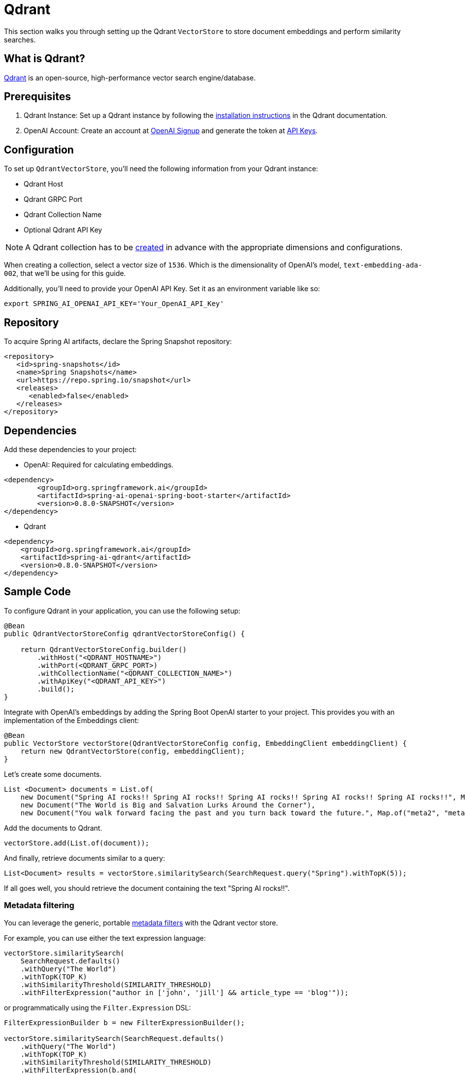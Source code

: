 = Qdrant

This section walks you through setting up the Qdrant `VectorStore` to store document embeddings and perform similarity searches.

== What is Qdrant?

link:https://www.qdrant.tech/[Qdrant] is an open-source, high-performance vector search engine/database.

== Prerequisites

1. Qdrant Instance: Set up a Qdrant instance by following the link:https://qdrant.tech/documentation/guides/installation/[installation instructions] in the Qdrant documentation.
2. OpenAI Account: Create an account at link:https://platform.openai.com/signup[OpenAI Signup] and generate the token at link:https://platform.openai.com/account/api-keys[API Keys].

== Configuration

To set up `QdrantVectorStore`, you'll need the following information from your Qdrant instance:

* Qdrant Host
* Qdrant GRPC Port
* Qdrant Collection Name
* Optional Qdrant API Key

[NOTE]
====
A Qdrant collection has to be link:https://qdrant.tech/documentation/concepts/collections/#create-a-collection[created] in advance with the appropriate dimensions and configurations.
====

When creating a collection, select a vector size of `1536`. Which is the dimensionality of OpenAI's model, `text-embedding-ada-002`, that we'll be using for this guide.

Additionally, you'll need to provide your OpenAI API Key. Set it as an environment variable like so:

[source,bash]
----
export SPRING_AI_OPENAI_API_KEY='Your_OpenAI_API_Key'
----

== Repository

To acquire Spring AI artifacts, declare the Spring Snapshot repository:

[source,xml]
----
<repository>
   <id>spring-snapshots</id>
   <name>Spring Snapshots</name>
   <url>https://repo.spring.io/snapshot</url>
   <releases>
      <enabled>false</enabled>
   </releases>
</repository>
----

== Dependencies

Add these dependencies to your project:

* OpenAI: Required for calculating embeddings.

[source,xml]
----
<dependency>
	<groupId>org.springframework.ai</groupId>
	<artifactId>spring-ai-openai-spring-boot-starter</artifactId>
	<version>0.8.0-SNAPSHOT</version>
</dependency>
----

* Qdrant

[source,xml]
----
<dependency>
    <groupId>org.springframework.ai</groupId>
    <artifactId>spring-ai-qdrant</artifactId>
    <version>0.8.0-SNAPSHOT</version>
</dependency>
----

== Sample Code

To configure Qdrant in your application, you can use the following setup:

[source,java]
----
@Bean
public QdrantVectorStoreConfig qdrantVectorStoreConfig() {

    return QdrantVectorStoreConfig.builder()
        .withHost("<QDRANT_HOSTNAME>")
        .withPort(<QDRANT_GRPC_PORT>)
        .withCollectionName("<QDRANT_COLLECTION_NAME>")
        .withApiKey("<QDRANT_API_KEY>")
        .build();
}
----

Integrate with OpenAI's embeddings by adding the Spring Boot OpenAI starter to your project.
This provides you with an implementation of the Embeddings client:

[source,java]
----
@Bean
public VectorStore vectorStore(QdrantVectorStoreConfig config, EmbeddingClient embeddingClient) {
    return new QdrantVectorStore(config, embeddingClient);
}
----

Let's create some documents.

[source,java]
----
List <Document> documents = List.of(
    new Document("Spring AI rocks!! Spring AI rocks!! Spring AI rocks!! Spring AI rocks!! Spring AI rocks!!", Map.of("meta1", "meta1")),
    new Document("The World is Big and Salvation Lurks Around the Corner"),
    new Document("You walk forward facing the past and you turn back toward the future.", Map.of("meta2", "meta2")));
----

Add the documents to Qdrant.

[source,java]
----
vectorStore.add(List.of(document));
----

And finally, retrieve documents similar to a query:

[source,java]
----
List<Document> results = vectorStore.similaritySearch(SearchRequest.query("Spring").withTopK(5));
----

If all goes well, you should retrieve the document containing the text "Spring AI rocks!!".

=== Metadata filtering

You can leverage the generic, portable link:https://docs.spring.io/spring-ai/reference/api/vectordbs.html#_metadata_filters[metadata filters] with the Qdrant vector store.

For example, you can use either the text expression language:

[source,java]
----
vectorStore.similaritySearch(
    SearchRequest.defaults()
    .withQuery("The World")
    .withTopK(TOP_K)
    .withSimilarityThreshold(SIMILARITY_THRESHOLD)
    .withFilterExpression("author in ['john', 'jill'] && article_type == 'blog'"));
----

or programmatically using the `Filter.Expression` DSL:

[source,java]
----
FilterExpressionBuilder b = new FilterExpressionBuilder();

vectorStore.similaritySearch(SearchRequest.defaults()
    .withQuery("The World")
    .withTopK(TOP_K)
    .withSimilarityThreshold(SIMILARITY_THRESHOLD)
    .withFilterExpression(b.and(
        b.in("john", "jill"),
        b.eq("article_type", "blog")).build()));
----

NOTE: These filter expressions are converted into the equivalent Qdrant link:https://qdrant.tech/documentation/concepts/filtering/[filters].
